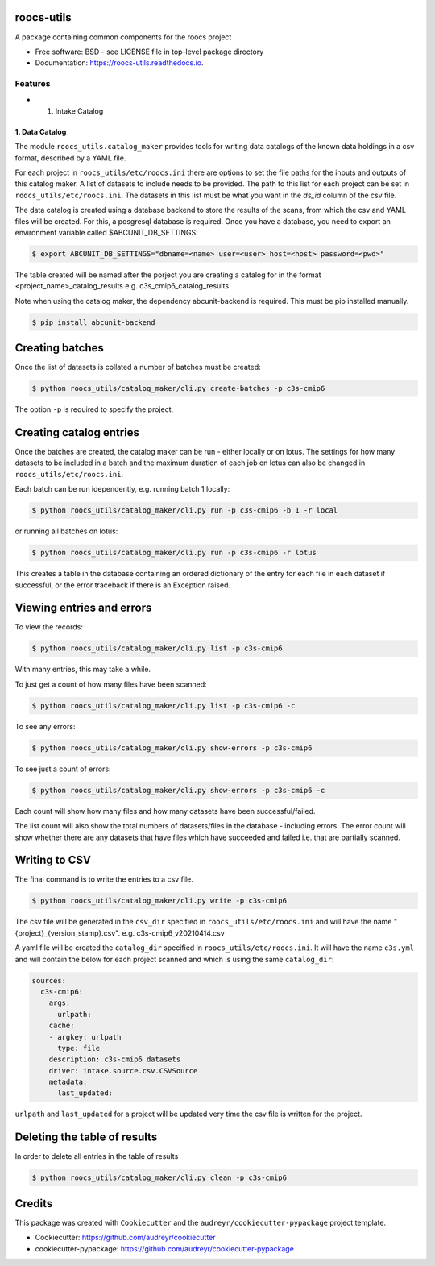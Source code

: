 roocs-utils
===========

.. image:: https://img.shields.io/pypi/v/roocs_utils.svg
   :target: https://pypi.python.org/pypi/roocs_utils
   :alt: Pypi

.. image:: https://github.com/roocs/roocs-utils/workflows/build/badge.svg
    :target: https://github.com/roocs/roocs-utils/actions
    :alt: Build Status

.. image:: https://readthedocs.org/projects/roocs-utils/badge/?version=latest
   :target: https://roocs-utils.readthedocs.io/en/latest/?badge=latest
   :alt: Documentation


A package containing common components for the roocs project


* Free software: BSD - see LICENSE file in top-level package directory
* Documentation: https://roocs-utils.readthedocs.io.

Features
--------


*

  #. Intake Catalog

1. Data Catalog
^^^^^^^^^^^^^^^

The module ``roocs_utils.catalog_maker`` provides tools for writing data catalogs of the known data holdings in a csv format, described by a YAML file.

For each project in ``roocs_utils/etc/roocs.ini`` there are options to set the file paths for the inputs and outputs of this catalog maker.
A list of datasets to include needs to be provided. The path to this list for each project can be set in ``roocs_utils/etc/roocs.ini``. The datasets in this list must be what you want in the `ds_id` column of the csv file.

The data catalog is created using a database backend to store the results of the scans, from which the csv and YAML files will be created.
For this, a posgresql database is required. Once you have a database, you need to export an environment variable called $ABCUNIT_DB_SETTINGS:

.. code-block::

    $ export ABCUNIT_DB_SETTINGS="dbname=<name> user=<user> host=<host> password=<pwd>"

The table created will be named after the porject you are creating a catalog for in the format <project_name>_catalog_results e.g. c3s_cmip6_catalog_results

Note when using the catalog maker, the dependency abcunit-backend is required. This must be pip installed manually.

.. code-block::

    $ pip install abcunit-backend

Creating batches
================

Once the list of datasets is collated a number of batches must be created:

.. code-block::

    $ python roocs_utils/catalog_maker/cli.py create-batches -p c3s-cmip6

The option ``-p`` is required to specify the project.

Creating catalog entries
========================

Once the batches are created, the catalog maker can be run - either locally or on lotus. The settings for how many datasets to be included in a batch and the maximum duration of each job on lotus can also be changed in ``roocs_utils/etc/roocs.ini``.

Each batch can be run idependently, e.g. running batch 1 locally:

.. code-block::

    $ python roocs_utils/catalog_maker/cli.py run -p c3s-cmip6 -b 1 -r local

or running all batches on lotus:

.. code-block::

    $ python roocs_utils/catalog_maker/cli.py run -p c3s-cmip6 -r lotus

This creates a table in the database containing an ordered dictionary of the entry for each file in each dataset if successful, or the error traceback if there is an Exception raised.

Viewing entries and errors
==========================

To view the records:

.. code-block::

    $ python roocs_utils/catalog_maker/cli.py list -p c3s-cmip6

With many entries, this may take a while.


To just get a count of how many files have been scanned:

.. code-block::

    $ python roocs_utils/catalog_maker/cli.py list -p c3s-cmip6 -c


To see any errors:

.. code-block::

    $ python roocs_utils/catalog_maker/cli.py show-errors -p c3s-cmip6


To see just a count of errors:

.. code-block::

    $ python roocs_utils/catalog_maker/cli.py show-errors -p c3s-cmip6 -c


Each count will show how many files and how many datasets have been successful/failed.

The list count will also show the total numbers of datasets/files in the database - including errors.
The error count will show whether there are any datasets that have files which have succeeded and failed i.e. that are partially scanned.


Writing to CSV
==============

The final command is to write the entries to a csv file.

.. code-block::

    $ python roocs_utils/catalog_maker/cli.py write -p c3s-cmip6

The csv file will be generated in the ``csv_dir`` specified in ``roocs_utils/etc/roocs.ini`` and will have the name "{project}_{version_stamp}.csv".
e.g. c3s-cmip6_v20210414.csv

A yaml file will be created the ``catalog_dir`` specified in ``roocs_utils/etc/roocs.ini``.
It will have the name ``c3s.yml`` and will contain the below for each project scanned and which is using the same ``catalog_dir``:

.. code-block::

    sources:
      c3s-cmip6:
        args:
          urlpath:
        cache:
        - argkey: urlpath
          type: file
        description: c3s-cmip6 datasets
        driver: intake.source.csv.CSVSource
        metadata:
          last_updated:

``urlpath`` and ``last_updated`` for a project will be updated very time the csv file is written for the project.

Deleting the table of results
=============================

In order to delete all entries in the table of results

.. code-block::

    $ python roocs_utils/catalog_maker/cli.py clean -p c3s-cmip6

Credits
=======

This package was created with ``Cookiecutter`` and the ``audreyr/cookiecutter-pypackage`` project template.


* Cookiecutter: https://github.com/audreyr/cookiecutter
* cookiecutter-pypackage: https://github.com/audreyr/cookiecutter-pypackage
